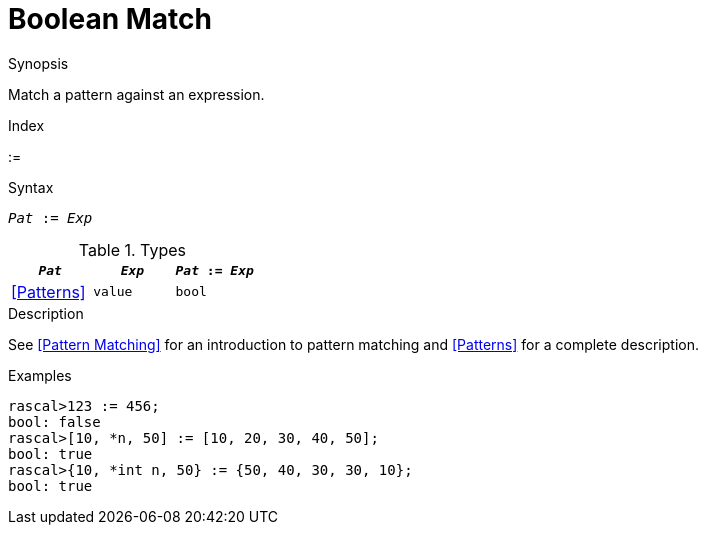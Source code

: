 
[[Boolean-Match]]
# Boolean Match
:concept: Expressions/Values/Boolean/Match

.Synopsis
Match a pattern against an expression.

.Index
:=

.Syntax
`_Pat_ := _Exp_`

.Types

//

|====
| `_Pat_`      | `_Exp_` |`_Pat_ := _Exp_`

| <<Patterns>> | `value` | `bool`        
|====

.Function

.Description
See <<Pattern Matching>> for an introduction to pattern matching and <<Patterns>> for a complete description.

.Examples
[source,rascal-shell]
----
rascal>123 := 456;
bool: false
rascal>[10, *n, 50] := [10, 20, 30, 40, 50];
bool: true
rascal>{10, *int n, 50} := {50, 40, 30, 30, 10};
bool: true
----
.Benefits

.Pitfalls


:leveloffset: +1

:leveloffset: -1